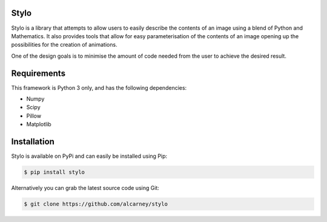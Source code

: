 Stylo
---------

.. image:: https://travis-ci.org/alcarney/stylo.svg?branch=master
    :target: https://travis-ci.org/alcarney/stylo

.. image:: https://readthedocs.org/projects/stylo/badge/?version=latest
    :target: http://stylo.readthedocs.io/en/latest/?badge=latest
    :alt: Documentation Status

.. image:: https://coveralls.io/repos/github/alcarney/stylo/badge.svg?branch=master
    :target: https://coveralls.io/github/alcarney/stylo?branch=master

Stylo is a library that attempts to allow users to easily describe the
contents of an image using a blend of Python and Mathematics. It also provides
tools that allow for easy parameterisation of the contents of an image opening
up the possibilities for the creation of animations.

One of the design goals is to minimise the amount of code needed from the user
to achieve the desired result.

Requirements
------------

This framework is Python 3 only, and has the following dependencies:

- Numpy
- Scipy
- Pillow
- Matplotlib


Installation
------------

Stylo is available on PyPi and can easily be installed using Pip:

.. code::

    $ pip install stylo

Alternatively you can grab the latest source code using Git:

.. code::

    $ git clone https://github.com/alcarney/stylo
